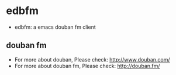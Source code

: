 * edbfm
- edbfm: a emacs douban fm client
** douban fm
- For more about douban, Please check: http://www.douban.com/
- For more about douban fm, Please check: http://douban.fm/
